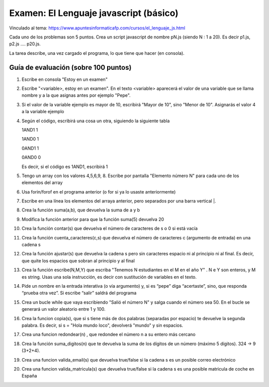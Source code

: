 ======================================================
 Examen: El Lenguaje javascript (básico)
======================================================

Vinculado al tema: https://www.apuntesinformaticafp.com/cursos/el_lenguaje_js.html

Cada uno de los problemas son 5 puntos. Crea un script javascript de nombre pN.js (siendo N : 1 a 20). Es decir p1.js, p2.js .... p20.js.

La tarea describe, una vez cargado el programa, lo que tiene que hacer (en consola).

Guía de evaluación (sobre 100 puntos)
=======================================

#. Escribe en consola "Estoy en un examen"
#. Escribe  "<variable>, estoy en un examen". En el texto <variable> aparecerá el valor de una variable que se llama nombre y a la que asignas antes por ejemplo "Pepe".
#. Si el valor de la variable ejemplo es mayor de 10, escribirá "Mayor de 10", sino "Menor de 10".  Asignarás el valor 4 a la variable ejemplo
#. Según el código, escribirá una cosa un otra, siguiendo la siguiente tabla

   1AND1 1
   
   1AND0 1

   0AND1 1

   0AND0 0

   Es decir, si el código es 1AND1, escribirá 1
#. Tengo un array con los valores 4,5,6,9, 8. Escribe por pantalla "Elemento número N" para cada uno de los elementos del array
#. Usa forin/forof en el programa anterior (o for si ya lo usaste anteriormente)
#. Escribe en una línea los elementos del arraya anterior, pero separados por una barra vertical |.
#. Crea la función suma(a,b), que devuelva la suma de a y b 
#. Modifica la función anterior para que la función suma(5) devuelva 20
#. Crea la función contar(s) que devuelva el número de caracteres de s o 0 si está vacía
#. Crea la función cuenta_caracteres(c,s) que devuelva el número de caracteres c (argumento de entrada) en una cadena s
#. Crea la función ajustar(s) que devuelva la cadena s pero sin caracteres espacio ni al principio ni al final. Es decir, que quite los espacios que sobran al principio y al final
#. Crea la función escribe(N,M,Y) que escriba "Tenemos N estudiantes en el M en el año Y" . N e Y son enteros, y M es string. Usas una sola instrucción, es decir con sustitución de variables en el texto.
#. Pide un nombre en la entrada interativa (o vía argumento) y, si es “pepe” diga “acertaste”, sino, que responda “prueba otra vez”. Si escribe “salir” saldrá del programa
#. Crea un bucle while que vaya escribiendo "Salió el número N" y salga cuando el número sea 50. En el bucle se generará un valor aleatorio entre 1 y 100.
#. Crea la funcion copia(s), que si s tiene más de dos palabras (separadas por espacio) te devuelve la segunda palabra. Es decir, si s = "Hola mundo loco", devolverá "mundo" y sin espacios.
#. Crea una funcion redondear(n) , que redondee el número n a su entero más cercano
#. Crea la función suma_digitos(n) que te devuelva la suma de los dígitos de un número (máximo 5 dígitos). 324 -> 9 (3+2+4).
#. Crea una funcion valida_email(s) que devuelva true/false si la cadena s es un posible correo electrónico 
#. Crea una funcion valida_matricula(s) que devuelva true/false si la cadena s es una posible matricula de coche en España

